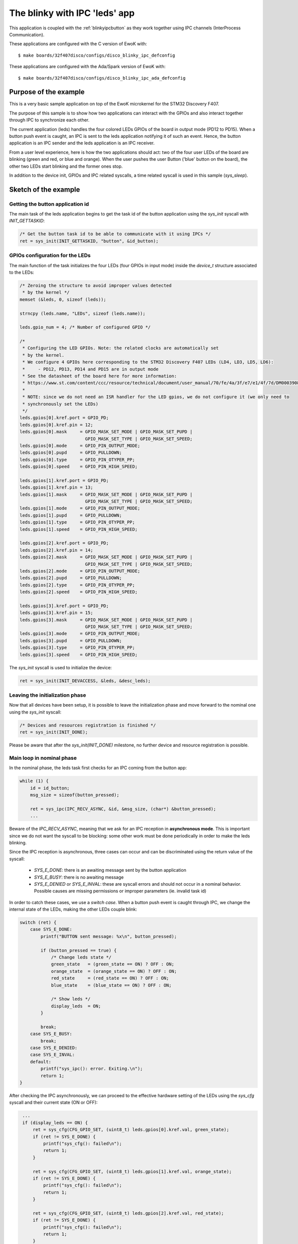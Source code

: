 .. _blinkyipcleds:

The blinky with IPC 'leds' app
==============================

This application is coupled with the :ref:`blinkyipcbutton` as they work together using IPC channels
(InterProcess Communication).

These applications are configured with the C version of EwoK with::

  $ make boards/32f407disco/configs/disco_blinky_ipc_defconfig

These applications are configured with the Ada/Spark version of EwoK with::

  $ make boards/32f407disco/configs/disco_blinky_ipc_ada_defconfig

Purpose of the example
----------------------

This is a very basic sample application on top of the EwoK microkernel for the STM32 Discovery F407.

The purpose of this sample is to show how two applications can interact with the GPIOs and also interact
together through IPC to synchronize each other.

The current application (leds) handles the four colored LEDs GPIOs of the board in output mode (PD12 to PD15).
When a button push event is caught, an IPC is sent to the leds application notifying it of such an event.
Hence, the button application is an IPC sender and the leds application is an IPC receiver.

From a user level experience, here is how the two applications should act: two of the four user LEDs
of the board are blinking (green and red, or blue and orange). When the user pushes the user Button
('blue' button on the board), the other two LEDs start blinking and the former ones stop.

In addition to the device init, GPIOs and IPC related syscalls, a time related syscall is used in this
sample (`sys_sleep`).

Sketch of the example
----------------------

Getting the button application id
^^^^^^^^^^^^^^^^^^^^^^^^^^^^^^^^^

The main task of the leds application begins to get the task id of the button application
using the `sys_init` syscall with `INIT_GETTASKID`:

.. code-block:: c

    /* Get the button task id to be able to communicate with it using IPCs */
    ret = sys_init(INIT_GETTASKID, "button", &id_button);

GPIOs configuration for the LEDs
^^^^^^^^^^^^^^^^^^^^^^^^^^^^^^^^^

The main function of the task initializes the four LEDs (four GPIOs in input mode) inside
the `device_t` structure associated to the LEDs:

.. code-block:: c

    /* Zeroing the structure to avoid improper values detected
     * by the kernel */
    memset (&leds, 0, sizeof (leds));

    strncpy (leds.name, "LEDs", sizeof (leds.name));

    leds.gpio_num = 4; /* Number of configured GPIO */

    /*
     * Configuring the LED GPIOs. Note: the related clocks are automatically set
     * by the kernel.
     * We configure 4 GPIOs here corresponding to the STM32 Discovery F407 LEDs (LD4, LD3, LD5, LD6):
     *     - PD12, PD13, PD14 and PD15 are in output mode
     * See the datasheet of the board here for more information:
     * https://www.st.com/content/ccc/resource/technical/document/user_manual/70/fe/4a/3f/e7/e1/4f/7d/DM00039084.pdf/files/DM00039084.pdf/jcr:content/translations/en.DM00039084.pdf
     *
     * NOTE: since we do not need an ISR handler for the LED gpios, we do not configure it (we only need to
     * synchronously set the LEDs)
     */
    leds.gpios[0].kref.port = GPIO_PD;
    leds.gpios[0].kref.pin = 12;
    leds.gpios[0].mask     = GPIO_MASK_SET_MODE | GPIO_MASK_SET_PUPD |
                             GPIO_MASK_SET_TYPE | GPIO_MASK_SET_SPEED;
    leds.gpios[0].mode     = GPIO_PIN_OUTPUT_MODE;
    leds.gpios[0].pupd     = GPIO_PULLDOWN;
    leds.gpios[0].type     = GPIO_PIN_OTYPER_PP;
    leds.gpios[0].speed    = GPIO_PIN_HIGH_SPEED;

    leds.gpios[1].kref.port = GPIO_PD;
    leds.gpios[1].kref.pin = 13;
    leds.gpios[1].mask     = GPIO_MASK_SET_MODE | GPIO_MASK_SET_PUPD |
                             GPIO_MASK_SET_TYPE | GPIO_MASK_SET_SPEED;
    leds.gpios[1].mode     = GPIO_PIN_OUTPUT_MODE;
    leds.gpios[1].pupd     = GPIO_PULLDOWN;
    leds.gpios[1].type     = GPIO_PIN_OTYPER_PP;
    leds.gpios[1].speed    = GPIO_PIN_HIGH_SPEED;

    leds.gpios[2].kref.port = GPIO_PD;
    leds.gpios[2].kref.pin = 14;
    leds.gpios[2].mask     = GPIO_MASK_SET_MODE | GPIO_MASK_SET_PUPD |
                             GPIO_MASK_SET_TYPE | GPIO_MASK_SET_SPEED;
    leds.gpios[2].mode     = GPIO_PIN_OUTPUT_MODE;
    leds.gpios[2].pupd     = GPIO_PULLDOWN;
    leds.gpios[2].type     = GPIO_PIN_OTYPER_PP;
    leds.gpios[2].speed    = GPIO_PIN_HIGH_SPEED;

    leds.gpios[3].kref.port = GPIO_PD;
    leds.gpios[3].kref.pin = 15;
    leds.gpios[3].mask     = GPIO_MASK_SET_MODE | GPIO_MASK_SET_PUPD |
                             GPIO_MASK_SET_TYPE | GPIO_MASK_SET_SPEED;
    leds.gpios[3].mode     = GPIO_PIN_OUTPUT_MODE;
    leds.gpios[3].pupd     = GPIO_PULLDOWN;
    leds.gpios[3].type     = GPIO_PIN_OTYPER_PP;
    leds.gpios[3].speed    = GPIO_PIN_HIGH_SPEED;

The `sys_init` syscall is used to initialize the device:

.. code-block:: c

    ret = sys_init(INIT_DEVACCESS, &leds, &desc_leds);

Leaving the initialization phase
^^^^^^^^^^^^^^^^^^^^^^^^^^^^^^^^^

Now that all devices have been setup, it is possible to leave the initialization phase and
move forward to the nominal one using the `sys_init` syscall:


.. code-block:: c

    /* Devices and resources registration is finished */
    ret = sys_init(INIT_DONE);

Please be aware that after the `sys_init(INIT_DONE)` milestone, no further device and resource 
registration is possible.

Main loop in nominal phase
^^^^^^^^^^^^^^^^^^^^^^^^^^^^^^^^^

In the nominal phase, the leds task first checks for an IPC coming from the button app:

.. code-block:: c

    while (1) {
        id = id_button;
        msg_size = sizeof(button_pressed);

        ret = sys_ipc(IPC_RECV_ASYNC, &id, &msg_size, (char*) &button_pressed);
        ...

Beware of the `IPC_RECV_ASYNC`, meaning that we ask for an IPC reception in **asynchronous mode**.
This is important since we do not want the syscall to be blocking: some other work must be done periodically in order
to make the leds blinking.

Since the IPC reception is asynchronous, three cases can occur and can be discriminated using the return
value of the syscall:
  * `SYS_E_DONE`: there is an awaiting message sent by the button application
  * `SYS_E_BUSY`: there is no awaiting message
  * `SYS_E_DENIED` or `SYS_E_INVAL`: these are syscall errors and should not occur in a nominal behavior. Possible causes are missing permissions or improper parameters (ie. invalid task id)

In order to catch these cases, we use a `switch case`. When a button push event is caught through IPC, we 
change the internal state of the LEDs, making the other LEDs couple blink:

.. code-block:: c

        switch (ret) {
            case SYS_E_DONE:
                printf("BUTTON sent message: %x\n", button_pressed);

                if (button_pressed == true) {
                    /* Change leds state */
                    green_state   = (green_state == ON) ? OFF : ON;
                    orange_state  = (orange_state == ON) ? OFF : ON;
                    red_state     = (red_state == ON) ? OFF : ON;
                    blue_state    = (blue_state == ON) ? OFF : ON;

                    /* Show leds */
                    display_leds  = ON;
                }

                break;
            case SYS_E_BUSY:
                break;
            case SYS_E_DENIED:
            case SYS_E_INVAL:
            default:
                printf("sys_ipc(): error. Exiting.\n");
                return 1;
        }

After checking the IPC asynchronously, we can proceed to the effective hardware setting of the LEDs using
the `sys_cfg` syscall and their current state (ON or OFF):

.. code-block:: c

        ...
        if (display_leds == ON) {
            ret = sys_cfg(CFG_GPIO_SET, (uint8_t) leds.gpios[0].kref.val, green_state);
            if (ret != SYS_E_DONE) {
                printf("sys_cfg(): failed\n");
                return 1;
            }

            ret = sys_cfg(CFG_GPIO_SET, (uint8_t) leds.gpios[1].kref.val, orange_state);
            if (ret != SYS_E_DONE) {
                printf("sys_cfg(): failed\n");
                return 1;
            }

            ret = sys_cfg(CFG_GPIO_SET, (uint8_t) leds.gpios[2].kref.val, red_state);
            if (ret != SYS_E_DONE) {
                printf("sys_cfg(): failed\n");
                return 1;
            }

            ret = sys_cfg(CFG_GPIO_SET, (uint8_t) leds.gpios[3].kref.val, blue_state);
            if (ret != SYS_E_DONE) {
                printf("sys_cfg(): failed\n");
                return 1;
            }
        } else {
            ret = sys_cfg(CFG_GPIO_SET, (uint8_t) leds.gpios[0].kref.val, 0);
            if (ret != SYS_E_DONE) {
                printf("sys_cfg(): failed\n");
                return 1;
            }
            ret = sys_cfg(CFG_GPIO_SET, (uint8_t) leds.gpios[1].kref.val, 0);
            if (ret != SYS_E_DONE) {
                printf("sys_cfg(): failed\n");
                return 1;
            }
            ret = sys_cfg(CFG_GPIO_SET, (uint8_t) leds.gpios[2].kref.val, 0);
            if (ret != SYS_E_DONE) {
                printf("sys_cfg(): failed\n");
                return 1;
            }
            ret = sys_cfg(CFG_GPIO_SET, (uint8_t) leds.gpios[3].kref.val, 0);
            if (ret != SYS_E_DONE) {
                printf("sys_cfg(): failed\n");
                return 1;
            }
        }
       ...

The global variable `display_leds` handles the current ON or OFF state of the
LEDs couple (the other couple not blinking being forced at OFF).

In order to effectively blink, a solution would be to perform an active polling
of the current time using `sys_get_systick`. We have chosen to use a more elegant
solution where the task sleeps 500 milliseconds with a possible awakening in
case of an IRQ (a button push) using the `sys_sleep` syscall. This has the advantage
of being less CPU time consuming:

.. code-block:: c

        /* Sleeping for 500 ms */
        sys_sleep (500, SLEEP_MODE_INTERRUPTIBLE);

